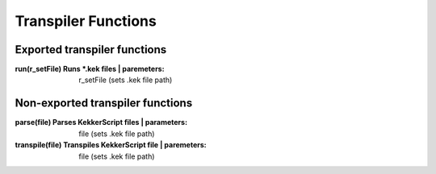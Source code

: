 Transpiler Functions
--------------------
Exported transpiler functions
~~~~~~~~~~~~~~~~~~~~~~~~~~~~~
:run(r_setFile) Runs \*.kek files | paremeters: r_setFile (sets .kek file path)

Non-exported transpiler functions
~~~~~~~~~~~~~~~~~~~~~~~~~~~~~~~~~
:parse(file) Parses KekkerScript files | parameters: file (sets .kek file path)
:transpile(file) Transpiles KekkerScript file | paremeters: file (sets .kek file path)
